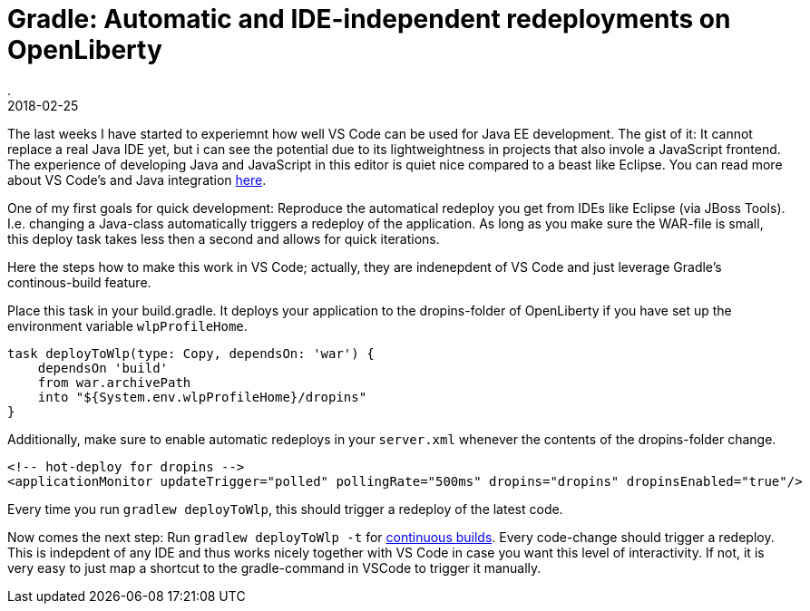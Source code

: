 = Gradle: Automatic and IDE-independent redeployments on OpenLiberty
.
2018-02-25
:jbake-type: post
:jbake-tags: gradle wlp javaee8 java9 vscode
:jbake-status: published

The last weeks I have started to experiemnt how well VS Code can be used for Java EE development.
The gist of it: It cannot replace a real Java IDE yet, but i can see the potential due to its lightweightness in projects that also invole a JavaScript frontend.
The experience of developing Java and JavaScript in this editor is quiet nice compared to a beast like Eclipse.
You can read more about VS Code's and Java integration link:https://code.visualstudio.com/docs/languages/java[here]. 

One of my first goals for quick development: Reproduce the automatical redeploy you get from IDEs like Eclipse (via JBoss Tools). I.e. changing a Java-class automatically triggers a redeploy of the application.
As long as you make sure the WAR-file is small, this deploy task takes less then a second and allows for quick iterations.

Here the steps how to make this work in VS Code; actually, they are indenepdent of VS Code and just leverage Gradle's continous-build feature.

Place this task in your build.gradle. It deploys your application to the dropins-folder of OpenLiberty if you have set up the environment variable `wlpProfileHome`.

[source, groovy]
----
task deployToWlp(type: Copy, dependsOn: 'war') {
    dependsOn 'build'
    from war.archivePath
    into "${System.env.wlpProfileHome}/dropins"
}
----

Additionally, make sure to enable automatic redeploys in your `server.xml` whenever the contents of the dropins-folder change.

[source, xml]
----
<!-- hot-deploy for dropins -->
<applicationMonitor updateTrigger="polled" pollingRate="500ms" dropins="dropins" dropinsEnabled="true"/>
----

Every time you run `gradlew deployToWlp`, this should trigger a redeploy of the latest code.

Now comes the next step: Run `gradlew deployToWlp -t` for link:https://docs.gradle.org/current/userguide/continuous_build.html[continuous builds].
Every code-change should trigger a redeploy. This is indepdent of any IDE and thus works nicely together with VS Code in case you want this level of interactivity.
If not, it is very easy to just map a shortcut to the gradle-command in VSCode to trigger it manually.
